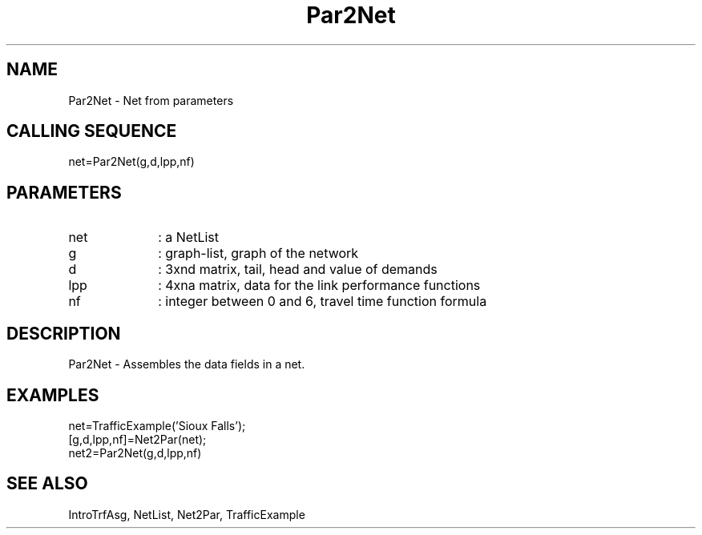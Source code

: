 .TH Par2Net  1 " " " " "Traffic-toolbox Function"
.SH NAME
Par2Net  -  Net from parameters 
.SH CALLING SEQUENCE
.nf
net=Par2Net(g,d,lpp,nf)
.fi
.SH PARAMETERS
.TP 10
net
: a NetList
.TP 10
g
: graph-list, graph of the network
.TP 10
d
: 3xnd matrix, tail, head and value of demands
.TP 10
lpp
: 4xna matrix, data for the link performance functions
.TP 10
nf
: integer between 0 and 6, travel time function formula



.SH DESCRIPTION
Par2Net  - Assembles the data fields in a net.

.SH EXAMPLES
.nf
net=TrafficExample('Sioux Falls');
[g,d,lpp,nf]=Net2Par(net);
net2=Par2Net(g,d,lpp,nf)
.fi
.SH SEE ALSO
IntroTrfAsg,
NetList,
Net2Par,
TrafficExample





